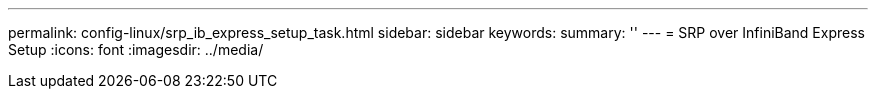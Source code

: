 ---
permalink: config-linux/srp_ib_express_setup_task.html
sidebar: sidebar
keywords: 
summary: ''
---
= SRP over InfiniBand Express Setup
:icons: font
:imagesdir: ../media/

[.lead]
